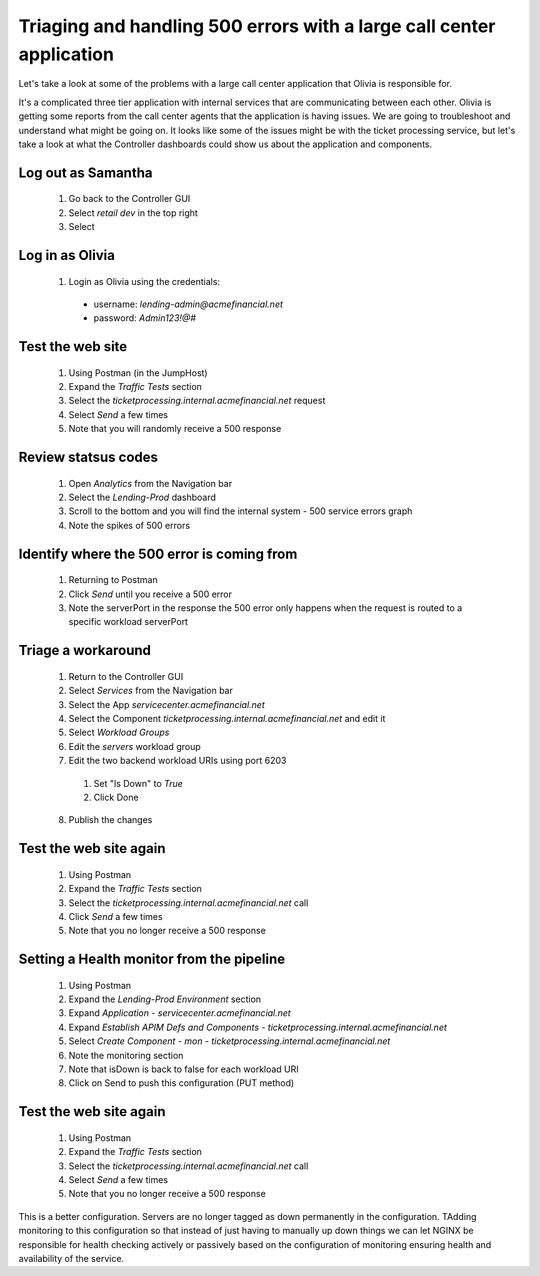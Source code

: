 =====================================================================
Triaging and handling 500 errors with a large call center application
=====================================================================

Let's take a look at some of the problems with a large call center application that 
Olivia is responsible for. 

It's a complicated three tier application with internal services that are 
communicating between each other. Olivia is getting some reports from the call 
center agents that the application is having issues.  We are going to 
troubleshoot and understand what might be going on. It looks like some of the issues 
might be with the ticket processing service, but let's take a look at what the Controller
dashboards could show us about the application and components.

Log out as Samantha
^^^^^^^^^^^^^^^^^^^^^^

    1. Go back to the Controller GUI
    2. Select `retail dev` in the top right
    3. Select |logout|

Log in as Olivia
^^^^^^^^^^^^^^^^^^^

    1. Login as Olivia using the credentials:
      - username: `lending-admin@acmefinancial.net`
      - password: `Admin123!@#`

Test the web site
^^^^^^^^^^^^^^^^^^^^

    1. Using Postman (in the JumpHost)
    2. Expand the `Traffic Tests` section
    3. Select the `ticketprocessing.internal.acmefinancial.net` request
    4. Select `Send` a few times
    5. Note that you will randomly receive a 500 response

|traffic_test_500_error_msg|

Review statsus codes
^^^^^^^^^^^^^^^^^^^^

    1. Open `Analytics` from the Navigation bar
    2. Select the `Lending-Prod` dashboard
    3. Scroll to the bottom and you will find the internal system - 500 service errors graph
    4. Note the spikes of 500 errors

|traffic_test_500_error_msg_gui|

Identify where the 500 error is coming from
^^^^^^^^^^^^^^^^^^^^^^^^^^^^^^^^^^^^^^^^^^^

    1. Returning to Postman
    2. Click `Send` until you receive a 500 error
    3. Note the serverPort in the response the 500 error only happens when the request is routed to a specific workload serverPort

|traffic_test_500_error_msg_serverport|

Triage a workaround
^^^^^^^^^^^^^^^^^^^

    1. Return to the Controller GUI
    2. Select `Services` from the Navigation bar
    3. Select the App `servicecenter.acmefinancial.net`
    4. Select the Component `ticketprocessing.internal.acmefinancial.net` and edit it
    5. Select `Workload Groups`
    6. Edit the `servers` workload group
    7. Edit the two backend workload URIs using port 6203

      1. Set "Is Down" to `True`
      2. Click Done

    8. Publish the changes

Test the web site again
^^^^^^^^^^^^^^^^^^^^^^^

    1. Using Postman
    2. Expand the `Traffic Tests` section
    3. Select the `ticketprocessing.internal.acmefinancial.net` call
    4. Click `Send` a few times
    5. Note that you no longer receive a 500 response

Setting a Health monitor from the pipeline
^^^^^^^^^^^^^^^^^^^^^^^^^^^^^^^^^^^^^^^^^^

    1. Using Postman
    2. Expand the `Lending-Prod Environment` section
    3. Expand `Application - servicecenter.acmefinancial.net`
    4. Expand `Establish APIM Defs and Components - ticketprocessing.internal.acmefinancial.net`
    5. Select `Create Component - mon - ticketprocessing.internal.acmefinancial.net`
    6. Note the monitoring section
    7. Note that isDown is back to false for each workload URI
    8. Click on Send to push this configuration (PUT method)

Test the web site again
^^^^^^^^^^^^^^^^^^^^^^^

    1. Using Postman
    2. Expand the `Traffic Tests` section
    3. Select the `ticketprocessing.internal.acmefinancial.net` call
    4. Select `Send` a few times
    5. Note that you no longer receive a 500 response

This is a better configuration. Servers are no longer tagged as down permanently in the 
configuration. TAdding monitoring to this configuration so that instead of just having to 
manually up down things we can let NGINX  be responsible for health checking actively or 
passively based on the configuration of monitoring ensuring health and availability 
of the service.

.. |logout| image:: ../../_static/log_out.png
   :scale: 50 %

.. |traffic_test_500_error_msg| image:: ../../_static/traffic_test_500_error_msg.png
   :scale: 50%

.. |traffic_test_500_error_msg_gui| image:: ../../_static/traffic_test_500_error_msg_gui.png
   :scale: 50%

.. |traffic_test_500_error_msg_serverport| image:: ../../_static/traffic_test_500_error_msg_serverport.png
   :scale: 50%